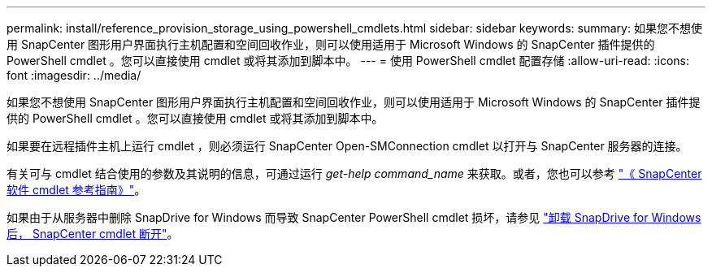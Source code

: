 ---
permalink: install/reference_provision_storage_using_powershell_cmdlets.html 
sidebar: sidebar 
keywords:  
summary: 如果您不想使用 SnapCenter 图形用户界面执行主机配置和空间回收作业，则可以使用适用于 Microsoft Windows 的 SnapCenter 插件提供的 PowerShell cmdlet 。您可以直接使用 cmdlet 或将其添加到脚本中。 
---
= 使用 PowerShell cmdlet 配置存储
:allow-uri-read: 
:icons: font
:imagesdir: ../media/


[role="lead"]
如果您不想使用 SnapCenter 图形用户界面执行主机配置和空间回收作业，则可以使用适用于 Microsoft Windows 的 SnapCenter 插件提供的 PowerShell cmdlet 。您可以直接使用 cmdlet 或将其添加到脚本中。

如果要在远程插件主机上运行 cmdlet ，则必须运行 SnapCenter Open-SMConnection cmdlet 以打开与 SnapCenter 服务器的连接。

有关可与 cmdlet 结合使用的参数及其说明的信息，可通过运行 _get-help command_name_ 来获取。或者，您也可以参考 https://library.netapp.com/ecm/ecm_download_file/ECMLP2885482["《 SnapCenter 软件 cmdlet 参考指南》"^]。

如果由于从服务器中删除 SnapDrive for Windows 而导致 SnapCenter PowerShell cmdlet 损坏，请参见 https://kb.netapp.com/Advice_and_Troubleshooting/Data_Protection_and_Security/SnapCenter/SnapCenter_cmdlets_broken_when_SnapDrive_for_Windows_is_uninstalled["卸载 SnapDrive for Windows 后， SnapCenter cmdlet 断开"^]。
